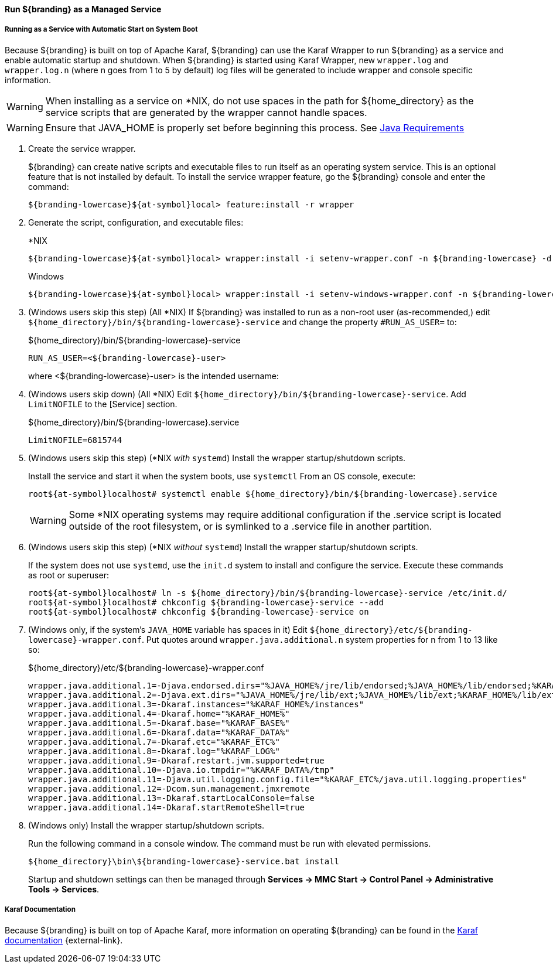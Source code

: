 :title: Run ${branding} as a Managed Service
:type: startingIntro
:status: published
:summary: Install ${branding} as a Service.
:project: ${branding}
:order: 07

==== {title}

===== Running as a Service with Automatic Start on System Boot

Because ${branding} is built on top of Apache Karaf, ${branding} can use the Karaf Wrapper to run ${branding} as a service and enable automatic startup and shutdown.
When ${branding} is started using Karaf Wrapper, new `wrapper.log` and `wrapper.log.n` (where n goes from 1 to 5 by default) log files will be generated to include wrapper and console specific information.

[WARNING]
====
When installing as a service on *NIX, do not use spaces in the path for ${home_directory} as the service scripts that are generated by the wrapper cannot handle spaces.
====
[WARNING]
====
Ensure that JAVA_HOME is properly set before beginning this process.
See <<{introduction-prefix}java_requirements,Java Requirements>>
====

. Create the service wrapper.
+
${branding} can create native scripts and executable files to run itself as
an operating system service. This is an optional feature that is not installed by default.
To install the service wrapper feature, go the ${branding} console and enter the command:
+
`${branding-lowercase}${at-symbol}local> feature:install -r wrapper`

. Generate the script, configuration, and executable files:
+
.*NIX
----
${branding-lowercase}${at-symbol}local> wrapper:install -i setenv-wrapper.conf -n ${branding-lowercase} -d ${branding-lowercase} -D "${branding} Service"
----
+
.Windows
----
${branding-lowercase}${at-symbol}local> wrapper:install -i setenv-windows-wrapper.conf -n ${branding-lowercase} -d ${branding-lowercase} -D "${branding} Service"
----
. (Windows users skip this step) (All *NIX) If ${branding} was installed to run as a non-root
user (as-recommended,) edit `${home_directory}/bin/${branding-lowercase}-service` and change
the property `#RUN_AS_USER=` to:
+
.${home_directory}/bin/${branding-lowercase}-service
----
RUN_AS_USER=<${branding-lowercase}-user>
----
where <${branding-lowercase}-user> is the intended username:
. (Windows users skip down) (All *NIX) Edit `${home_directory}/bin/${branding-lowercase}-service`.
Add `LimitNOFILE` to the [Service] section.
+
.${home_directory}/bin/${branding-lowercase}.service
----
LimitNOFILE=6815744
----
+
. (Windows users skip this step) (*NIX _with_ `systemd`) Install the wrapper startup/shutdown scripts.
+

Install the service and start it when the system boots, use `systemctl` From an OS console, execute:
+
`root${at-symbol}localhost# systemctl enable ${home_directory}/bin/${branding-lowercase}.service`
+
[WARNING]
====
Some *NIX operating systems may require additional configuration if the .service script is located outside of the root filesystem, or is symlinked to a .service file in another partition.
====
. (Windows users skip this step) (*NIX _without_ `systemd`) Install the wrapper startup/shutdown scripts.
+
If the system does not use `systemd`, use the `init.d` system to install and configure the service.
Execute these commands as root or superuser:
+
----
root${at-symbol}localhost# ln -s ${home_directory}/bin/${branding-lowercase}-service /etc/init.d/
root${at-symbol}localhost# chkconfig ${branding-lowercase}-service --add
root${at-symbol}localhost# chkconfig ${branding-lowercase}-service on
----
. (Windows only, if the system's `JAVA_HOME` variable has spaces in it) Edit `${home_directory}/etc/${branding-lowercase}-wrapper.conf`.
Put quotes around `wrapper.java.additional.n` system properties for n from 1 to 13 like so:
+
.${home_directory}/etc/${branding-lowercase}-wrapper.conf
----
wrapper.java.additional.1=-Djava.endorsed.dirs="%JAVA_HOME%/jre/lib/endorsed;%JAVA_HOME%/lib/endorsed;%KARAF_HOME%/lib/endorsed"
wrapper.java.additional.2=-Djava.ext.dirs="%JAVA_HOME%/jre/lib/ext;%JAVA_HOME%/lib/ext;%KARAF_HOME%/lib/ext"
wrapper.java.additional.3=-Dkaraf.instances="%KARAF_HOME%/instances"
wrapper.java.additional.4=-Dkaraf.home="%KARAF_HOME%"
wrapper.java.additional.5=-Dkaraf.base="%KARAF_BASE%"
wrapper.java.additional.6=-Dkaraf.data="%KARAF_DATA%"
wrapper.java.additional.7=-Dkaraf.etc="%KARAF_ETC%"
wrapper.java.additional.8=-Dkaraf.log="%KARAF_LOG%"
wrapper.java.additional.9=-Dkaraf.restart.jvm.supported=true
wrapper.java.additional.10=-Djava.io.tmpdir="%KARAF_DATA%/tmp"
wrapper.java.additional.11=-Djava.util.logging.config.file="%KARAF_ETC%/java.util.logging.properties"
wrapper.java.additional.12=-Dcom.sun.management.jmxremote
wrapper.java.additional.13=-Dkaraf.startLocalConsole=false
wrapper.java.additional.14=-Dkaraf.startRemoteShell=true
----

. (Windows only) Install the wrapper startup/shutdown scripts.
+
Run the following command in a console window. The command must be run with elevated permissions.
+
----
${home_directory}\bin\${branding-lowercase}-service.bat install
----
Startup and shutdown settings can then be managed through *Services -> MMC Start -> Control Panel -> Administrative Tools -> Services*.


===== Karaf Documentation

Because ${branding} is built on top of Apache Karaf, more information on operating ${branding} can be found in the http://karaf.apache.org/index/documentation.html[Karaf documentation] {external-link}.

